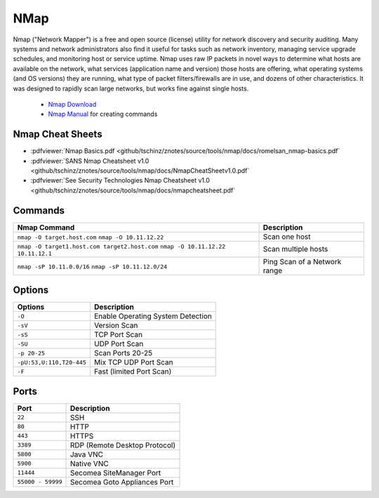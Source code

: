 ====
NMap
====

.. figure:: img/logo.*
   :align: center
   :width: 300px

Nmap ("Network Mapper") is a free and open source (license) utility for network discovery and security auditing. Many systems and network administrators also find it useful for tasks such as network inventory, managing service upgrade schedules, and monitoring host or service uptime. Nmap uses raw IP packets in novel ways to determine what hosts are available on the network, what services (application name and version) those hosts are offering, what operating systems (and OS versions) they are running, what type of packet filters/firewalls are in use, and dozens of other characteristics. It was designed to rapidly scan large networks, but works fine against single hosts.

  * `Nmap Download <https://nmap.org/download.html>`_
  * `Nmap Manual <_https://nmap.org/book/man.html>`_ for creating commands

Nmap Cheat Sheets
=================

* :pdfviewer:`Nmap Basics.pdf <github/tschinz/znotes/source/tools/nmap/docs/romelsan_nmap-basics.pdf`
* :pdfviewer:`SANS Nmap Cheatsheet v1.0 <github/tschinz/znotes/source/tools/nmap/docs/NmapCheatSheetv1.0.pdf`
* :pdfviewer:`See Security Technologies Nmap Cheatsheet v1.0 <github/tschinz/znotes/source/tools/nmap/docs/nmapcheatsheet.pdf`

Commands
========

+-----------------------------------------------+------------------------------+
| Nmap Command                                  | Description                  |
+===============================================+==============================+
| ``nmap -O target.host.com``                   | Scan one host                |
| ``nmap -O 10.11.12.22``                       |                              |
+-----------------------------------------------+------------------------------+
| ``nmap -O target1.host.com target2.host.com`` | Scan multiple hosts          |
| ``nmap -O 10.11.12.22 10.11.12.1``            |                              |
+-----------------------------------------------+------------------------------+
| ``nmap -sP 10.11.0.0/16``                     | Ping Scan of a Network range |
| ``nmap -sP 10.11.12.0/24``                    |                              |
+-----------------------------------------------+------------------------------+

Options
=======
+--------------------------+-----------------------------------+
| Options                  | Description                       |
+==========================+===================================+
| ``-O``                   | Enable Operating System Detection |
+--------------------------+-----------------------------------+
| ``-sV``                  | Version Scan                      |
+--------------------------+-----------------------------------+
| ``-sS``                  | TCP Port Scan                     |
+--------------------------+-----------------------------------+
| ``-SU``                  | UDP Port Scan                     |
+--------------------------+-----------------------------------+
| ``-p 20-25``             | Scan Ports 20-25                  |
+--------------------------+-----------------------------------+
| ``-pU:53,U:110,T20-445`` | Mix TCP UDP Port Scan             |
+--------------------------+-----------------------------------+
| ``-F``                   | Fast (limited Port Scan)          |
+--------------------------+-----------------------------------+

Ports
=====

+-------------------+-------------------------------+
| Port              | Description                   |
+===================+===============================+
| ``22``            | SSH                           |
+-------------------+-------------------------------+
| ``80``            | HTTP                          |
+-------------------+-------------------------------+
| ``443``           | HTTPS                         |
+-------------------+-------------------------------+
| ``3389``          | RDP (Remote Desktop Protocol) |
+-------------------+-------------------------------+
| ``5800``          | Java VNC                      |
+-------------------+-------------------------------+
| ``5900``          | Native VNC                    |
+-------------------+-------------------------------+
| ``11444``         | Secomea SiteManager Port      |
+-------------------+-------------------------------+
| ``55000 - 59999`` | Secomea Goto Appliances Port  |
+-------------------+-------------------------------+
